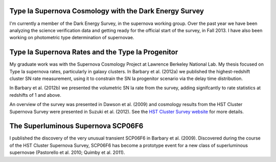 .. link: 
.. description: 
.. tags: 
.. date: 2014/02/08 12:19:51
.. title: Research
.. slug: research

Type Ia Supernova Cosmology with the Dark Energy Survey
-------------------------------------------------------

I'm currently a member of the Dark Energy Survey, in the supernova
working group. Over the past year we have been analyzing the science
verification data and getting ready for the official start of the
survey, in Fall 2013. I have also been working on photometric type
determination of supernovae.

Type Ia Supernova Rates and the Type Ia Progenitor
--------------------------------------------------

My graduate work was with the Supernova Cosmology Project at Lawrence
Berkeley National Lab. My thesis focused on Type Ia supernova rates,
particularly in galaxy clusters. In Barbary et al. (2012a) we
published the highest-redshift cluster SN rate measurement, using it
to constrain the SN Ia progenitor scenario via the delay time
distribution.

In Barbary et al. (2012b) we presented the volumetric SN Ia rate from
the survey, adding signifcantly to rate statistics at redshifts of 1 and above.

An overview of the survey was presented in Dawson et al. (2009) and
cosmology results from the HST Cluster Supernova Survey were presented
in Suzuki et al. (2012). See the `HST Cluster Survey website`_ for
more details.

The Superluminous Supernova SCP06F6
-----------------------------------

I published the discovery of the very unusual transient SCP06F6 in
Barbary et al. (2009). Discovered during the course of the HST Cluster
Supernova Survey, SCP06F6 has become a prototype event for a new class
of superluminous supernovae (Pastorello et al. 2010; Quimby et
al. 2011).

.. _`HST Cluster Survey website`: http://supernova.lbl.gov/2009ClusterSurvey/
